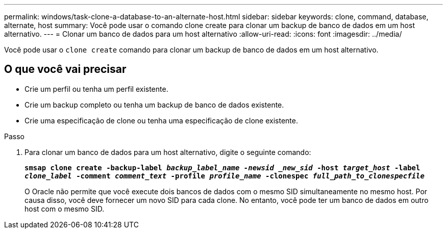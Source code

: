 ---
permalink: windows/task-clone-a-database-to-an-alternate-host.html 
sidebar: sidebar 
keywords: clone, command, database, alternate, host 
summary: Você pode usar o comando clone create para clonar um backup de banco de dados em um host alternativo. 
---
= Clonar um banco de dados para um host alternativo
:allow-uri-read: 
:icons: font
:imagesdir: ../media/


[role="lead"]
Você pode usar o `clone create` comando para clonar um backup de banco de dados em um host alternativo.



== O que você vai precisar

* Crie um perfil ou tenha um perfil existente.
* Crie um backup completo ou tenha um backup de banco de dados existente.
* Crie uma especificação de clone ou tenha uma especificação de clone existente.


.Passo
. Para clonar um banco de dados para um host alternativo, digite o seguinte comando:
+
`*smsap clone create -backup-label _backup_label_name -newsid _new_sid_ -host _target_host_ -label _clone_label_ -comment _comment_text_ -profile _profile_name_ -clonespec _full_path_to_clonespecfile_*`

+
O Oracle não permite que você execute dois bancos de dados com o mesmo SID simultaneamente no mesmo host. Por causa disso, você deve fornecer um novo SID para cada clone. No entanto, você pode ter um banco de dados em outro host com o mesmo SID.



